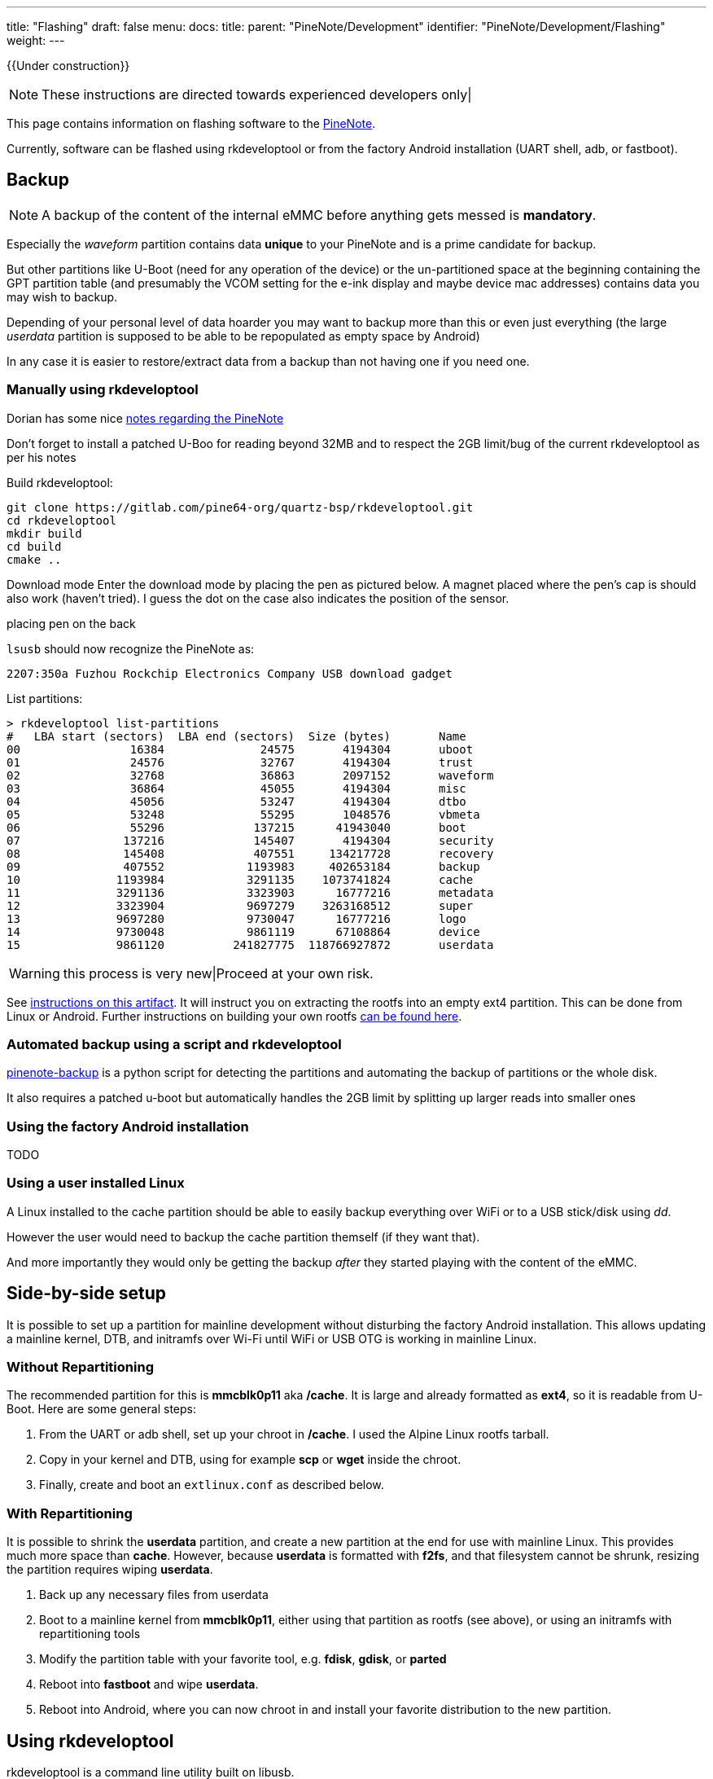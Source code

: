 ---
title: "Flashing"
draft: false
menu:
  docs:
    title:
    parent: "PineNote/Development"
    identifier: "PineNote/Development/Flashing"
    weight: 
---

{{Under construction}}

NOTE: These instructions are directed towards experienced developers only|

This page contains information on flashing software to the https://wiki.pine64.org/wiki/PineNote[PineNote].

Currently, software can be flashed using rkdeveloptool or from the factory Android installation (UART shell, adb, or fastboot).

== Backup

NOTE: A backup of the content of the internal eMMC before anything gets messed is *mandatory*.

Especially the _waveform_ partition contains data *unique* to your PineNote and is a prime candidate for backup.

But other partitions like U-Boot (need for any operation of the device) or the un-partitioned space at the beginning containing the GPT partition table (and presumably the VCOM setting for the e-ink display and maybe device mac addresses) contains data you may wish to backup.

Depending of your personal level of data hoarder you may want to backup more than this or even just everything (the large _userdata_ partition is supposed to be able to be repopulated as empty space by Android)

In any case it is easier to restore/extract data from a backup than not having one if you need one.

=== Manually using rkdeveloptool

Dorian has some nice https://github.com/DorianRudolph/pinenotes[notes regarding the PineNote]

Don't forget to install a patched U-Boo for reading beyond 32MB and to respect the 2GB limit/bug of the current rkdeveloptool as per his notes

Build rkdeveloptool:

 git clone https://gitlab.com/pine64-org/quartz-bsp/rkdeveloptool.git
 cd rkdeveloptool
 mkdir build
 cd build
 cmake ..

Download mode
Enter the download mode by placing the pen as pictured below. A magnet placed where the pen's cap is should also work (haven't tried). I guess the dot on the case also indicates the position of the sensor.

placing pen on the back

`lsusb` should now recognize the PineNote as:

 2207:350a Fuzhou Rockchip Electronics Company USB download gadget

List partitions:

 > rkdeveloptool list-partitions                   
 #   LBA start (sectors)  LBA end (sectors)  Size (bytes)       Name             
 00                16384              24575       4194304       uboot
 01                24576              32767       4194304       trust
 02                32768              36863       2097152       waveform
 03                36864              45055       4194304       misc
 04                45056              53247       4194304       dtbo
 05                53248              55295       1048576       vbmeta
 06                55296             137215      41943040       boot
 07               137216             145407       4194304       security
 08               145408             407551     134217728       recovery
 09               407552            1193983     402653184       backup
 10              1193984            3291135    1073741824       cache
 11              3291136            3323903      16777216       metadata
 12              3323904            9697279    3263168512       super
 13              9697280            9730047      16777216       logo
 14              9730048            9861119      67108864       device
 15              9861120          241827775  118766927872       userdata

WARNING: this process is very new|Proceed at your own risk.

See https://github.com/m-weigand/pinenote-debian-recipes/releases/tag/v0.1[instructions on this artifact]. It will instruct you on extracting the rootfs into an empty ext4 partition. This can be done from Linux or Android. Further instructions on building your own rootfs https://github.com/m-weigand/pinenote-debian-recipes[can be found here].

=== Automated backup using a script and rkdeveloptool

https://github.com/talpadk/pinenote-backup[pinenote-backup] is a python script for detecting the partitions and automating the backup of partitions or the whole disk.

It also requires a patched u-boot but automatically handles the 2GB limit by splitting up larger reads into smaller ones

=== Using the factory Android installation

TODO

=== Using a user installed Linux

A Linux installed to the cache partition should be able to easily backup everything over WiFi or to a USB stick/disk using _dd_.

However the user would need to backup the cache partition themself (if they want that).

And more importantly they would only be getting the backup _after_ they started playing with the content of the eMMC.

== Side-by-side setup

It is possible to set up a partition for mainline development without disturbing the factory Android installation. This allows updating a mainline kernel, DTB, and initramfs over Wi-Fi until WiFi or USB OTG is working in mainline Linux.

=== Without Repartitioning

The recommended partition for this is **mmcblk0p11** aka **/cache**. It is large and already formatted as **ext4**, so it is readable from U-Boot. Here are some general steps:

. From the UART or adb shell, set up your chroot in **/cache**. I used the Alpine Linux rootfs tarball.
. Copy in your kernel and DTB, using for example **scp** or **wget** inside the chroot.
. Finally, create and boot an `extlinux.conf` as described below.

=== With Repartitioning

It is possible to shrink the **userdata** partition, and create a new partition at the end for use with mainline Linux. This provides much more space than **cache**. However, because **userdata** is formatted with **f2fs**, and that filesystem cannot be shrunk, resizing the partition requires wiping **userdata**.

. Back up any necessary files from userdata
. Boot to a mainline kernel from **mmcblk0p11**, either using that partition as rootfs (see above), or using an initramfs with repartitioning tools
. Modify the partition table with your favorite tool, e.g. **fdisk**, **gdisk**, or **parted**
. Reboot into **fastboot** and wipe **userdata**.
. Reboot into Android, where you can now chroot in and install your favorite distribution to the new partition.

== Using rkdeveloptool

rkdeveloptool is a command line utility built on libusb.

=== Downloading and Building rkdeveloptool

PINE64 develops https://gitlab.com/pine64-org/quartz-bsp/rkdeveloptool[its own updated fork of rkdeveloptool on GitLab].

You will need to have libusb 1.0, its development headers and scdoc installed.

```
git clone https://gitlab.com/pine64-org/quartz-bsp/rkdeveloptool.git
cd rkdeveloptool
mkdir build
cd build
cmake ..
```

This sets up all the build files. You can then compile with `make` inside the build directory.

After you're done, you'll likely also need to install the udev rules, or else your user won't have permission to access the USB devices:

```
sudo cp 99-rk-rockusb.rules /etc/udev/rules.d/
sudo udevadm control --reload
```

Copying the udev rules is also performed automatically when you `make install`.

=== Building Downstream U-Boot

While in maskrom mode, we need to have a u-boot to download onto the device for any of the other commands to work. To build you'll also need to install device-tree-compiler.

You also need to install Python and pyelftools.

* Note that rkbin is a &gt;5GB download|* This will take some time to clone and process the deltas.

```
git clone -b quartz64 https://gitlab.com/pgwipeout/u-boot-rockchip.git
git clone -b rkbin https://github.com/JeffyCN/rockchip_mirrors.git rkbin
cd u-boot-rockchip
. If using Arch Linux, export CROSS_COMPILE=aarch64-linux-gnu-
export CROSS_COMPILE=aarch64-none-linux-gnu-
make rk3566-quartz64_defconfig
./make.sh
```

In the current version (current as of 2022-01-02), there might have to be made a change to one line to get a clean compilation:

```
diff --git a/lib/avb/libavb/avb_slot_verify.c b/lib/avb/libavb/avb_slot_verify.c
index 123701fc3b..64a1ce6450 100644
--- a/lib/avb/libavb/avb_slot_verify.c
+++ b/lib/avb/libavb/avb_slot_verify.c
@@ -296,7 +296,7 @@ static AvbSlotVerifyResult load_and_verify_hash_partition(
   bool image_preloaded = false;
   uint8_t* digest;
   size_t digest_len;
-  const char* found;
+  const char* found = NULL;
   uint64_t image_size;
   size_t expected_digest_len = 0;
   uint8_t expected_digest_buf[AVB_SHA512_DIGEST_SIZE];
```

For systems where the global python executable points to python2, compilation fails with an error related to pyelftools not being installed (even if it is). To fix this:

```
diff --git a/make.sh b/make.sh
index 2bba05b4e4..cfe5b0afd5 100755
--- a/make.sh
+++ b/make.sh
@@ -758,7 +758,7 @@ function pack_fit_image()
        fi

        if [ "${ARM64_TRUSTZONE}" == "y" ]; then
-               if |python -c "import elftools" ; then
+               if |python3 -c "import elftools" ; then
                        echo "ERROR: No python 'pyelftools', please: pip install pyelftools"
                        exit 1
                fi
```

=== Entering Maskrom/Rockusb Mode

There are three ways to get into Maskrom/Rockusb mode:

====  The easy way

. Flip the device around so that the display faces down
. Lay the pen on the right side, with its tip pointing towards the speaker grill, and its magnet pointing towards the upper right corner of the label on the back (or place the magnetic cap from the pen on the spot marked on the back).
. Turn the device on and wait for it to show up in `lsusb`. It should now be in Loader mode, according to `rkdeveloptool list-devices` (note that _Loader_ here indicates U-Boot's Rockusb; separately, booting with an erased eMMC displays _Maskrom_ (not _Loader_) from the RK3566).
. Unplug the device and plug it back in. It should now be in Rockusb mode.

This can be a bit fiddly to get right and may need a few tries.

==== The u-boot way

. Interrupt the u-boot startup using _ctrl-c_ (while attached using an UART dongle)
. While in u-boot use the command `rockusb 0 mmc 0` to start Rockusb mode.

One benefit from this is, that if you have an UART dongle that allows to simultaneous having an UART and USB connection, there is no need to plug and unplug cables and flipping the PineNote around and placing magnets.

This is especially helpful when changing back and forth between U-Boot and Rockusb, for instance when trying to develop u-boot.

==== Shorting test points

If the bootloader is broken/corrupted, you cannot get to Maskrom without opening up the device (it can be opened using spudger and a bit of patience).

Once inside, short TP1301 (GND) and TP1302 (eMMC_D0/FLASH_D0) with a small tweezers, this is how it looks on board view (credit to Caleb):

image:/documentation/images/PineNote_Maskrom_TP.png[width=500]

Then plug the device to the computer and if you see the device with VID=2207/PID=350a then it should be in Maskrom mode, you can verify by typing `rkdeveloptool list-devices`.

 Jan 07 15:04:13 melttower kernel: usb 1-14: New USB device found, idVendor=2207, idProduct=350a, bcdDevice= 1.00
Jan 07 15:04:13 melttower kernel: usb 1-14: New USB device strings: Mfr=0, Product=0, SerialNumber=0

$ rkdeveloptool list-devices
DevNo=1 Vid=0x2207,Pid=0x350a,LocationID=10e    Maskrom

If nothing shows up, you can try to hold down the power button for 5 seconds and then try again.

=== Running rkdeveloptool

First, you'll want to make sure the device you've connected is in maskrom mode:

 ./rkdeveloptool list

It should output something like "_DevNo=1 Vid=0x2207,Pid=0x350a,LocationID=202 Maskrom_". If it doesn't, see link:/documentation/PineNote/Development/_index#Entering Maskrom Mode[PineNote Development].

You can now download u-boot onto it:

 ./rkdeveloptool boot ../u-boot-rockchip/rk356x_spl_loader_v1.08.111.bin

This should output "_Downloading bootloader succeeded_".

We can now verify that this worked using e.g. the "read flash info" command:

 ./rkdeveloptool read-flash-info

IMPORTANT: *TODO:* Section needs to be finished

=== Creating a mainline boot image

You can create a filesystem image that replaces the Android boot or recovery partition by doing roughly the following:

. Erase boot and dtbo with rkdeveloptool or fastboot (back them up first||)
. Create an ext2 partition image and mount it (fallocate, mkfs.ext2)
. Build your mainline kernel
. Copy the kernel, dtb and an initramfs to the root of the mounted image (use any old postmarketOS initramfs)
. Create a file in the root of the mounted image called `extlinux.conf` as described below
. Unmount the image and then use rkdeveloptool to flash it to the "recovery" partition on the pinenote (it's about the right size until we get around to replacing the partition layout).

== Using fastboot

Follow the steps for link:/documentation/PineNote/Development/Flashing#Creating a mainline boot image[Creating a mainline boot image], but instead of flashing it with _rkdeveloptool_, use _fastboot_. You can enter fastboot in either of two ways:

* Use "reboot bootloader" from adb or a UART console or
* get a U-Boot prompt and run `fastboot usb 0`.


